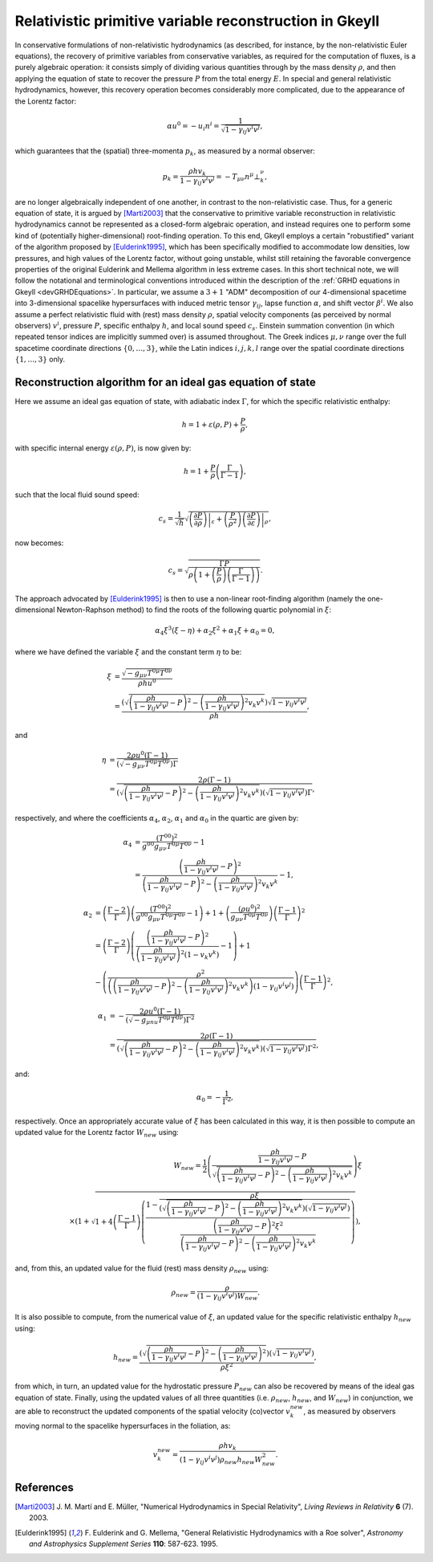 .. _devGRHDPrimitive:

Relativistic primitive variable reconstruction in Gkeyll
========================================================

In conservative formulations of non-relativistic hydrodynamics (as described, for
instance, by the non-relativistic Euler equations), the recovery of primitive variables
from conservative variables, as required for the computation of fluxes, is a purely
algebraic operation: it consists simply of dividing various quantities through by the
mass density :math:`\rho`, and then applying the equation of state to recover the
pressure :math:`P` from the total energy :math:`E`. In special and general relativistic
hydrodynamics, however, this recovery operation becomes considerably more complicated,
due to the appearance of the Lorentz factor:

.. math::
  \alpha u^0 = - u_i n^i = \frac{1}{\sqrt{1 - \gamma_{i j} v^i v^j}},

which guarantees that the (spatial) three-momenta :math:`p_k`, as measured by a normal
observer:

.. math::
  p_k = \frac{\rho h v_k}{1 - \gamma_{i j} v^i v^j} =
  - T_{\mu \nu} n^{\mu} \bot_{k}^{\nu},

are no longer algebraically independent of one another, in contrast to the
non-relativistic case. Thus, for a generic equation of state, it is argued by 
[Marti2003]_ that the conservative to primitive variable reconstruction in relativistic
hydrodynamics cannot be represented as a closed-form algebraic operation, and instead
requires one to perform some kind of (potentially higher-dimensional) root-finding
operation. To this end, Gkeyll employs a certain "robustified" variant of the algorithm
proposed by [Eulderink1995]_, which has been specifically modified to accommodate low
densities, low pressures, and high values of the Lorentz factor, without going unstable,
whilst still retaining the favorable convergence properties of the original Eulderink
and Mellema algorithm in less extreme cases. In this short technical note, we will
follow the notational and terminological conventions introduced within the description
of the :ref:`GRHD equations in Gkeyll <devGRHDEquations>`. In particular, we assume a
:math:`{3 + 1}` "ADM" decomposition of our 4-dimensional spacetime into 3-dimensional
spacelike hypersurfaces with induced metric tensor :math:`\gamma_{i j}`, lapse function
:math:`\alpha`, and shift vector :math:`\beta^i`. We also assume a perfect relativistic
fluid with (rest) mass density :math:`\rho`, spatial velocity components (as perceived
by normal observers) :math:`v^i`, pressure :math:`P`, specific enthalpy :math:`h`, and
local sound speed :math:`c_s`. Einstein summation convention (in which repeated tensor
indices are implicitly summed over) is assumed throughout. The Greek indices
:math:`\mu, \nu` range over the full spacetime coordinate directions
:math:`\left\lbrace 0, \dots, 3 \right\rbrace`, while the Latin indices
:math:`i, j, k, l` range over the spatial coordinate directions
:math:`\left\lbrace 1, \dots, 3 \right\rbrace` only.

Reconstruction algorithm for an ideal gas equation of state
-----------------------------------------------------------

Here we assume an ideal gas equation of state, with adiabatic index :math:`\Gamma`, for
which the specific relativistic enthalpy:

.. math::
  h = 1 + \varepsilon \left( \rho, P \right) + \frac{P}{\rho},

with specific internal energy :math:`\varepsilon \left( \rho, P \right)`, is now given
by:

.. math::
  h = 1 + \frac{P}{\rho} \left( \frac{\Gamma}{\Gamma - 1} \right),

such that the local fluid sound speed:

.. math::
  c_s = \frac{1}{\sqrt{h}} \sqrt{\left. \left( \frac{\partial P}{\partial \rho}
  \right) \right\vert_{\varepsilon} + \left( \frac{P}{\rho^2} \right) \left. \left(
  \frac{\partial P}{\partial \varepsilon} \right) \right\vert_{\rho}},

now becomes:

.. math::
  c_s = \sqrt{\frac{\Gamma P}{\rho \left( 1 + \left( \frac{P}{\rho} \right) \left(
  \frac{\Gamma}{\Gamma - 1} \right) \right)}}.

The approach advocated by [Eulderink1995]_ is then to use a non-linear root-finding
algorithm (namely the one-dimensional Newton-Raphson method) to find the roots of the
following quartic polynomial in :math:`\xi`:

.. math::
  \alpha_4 \xi^3 \left( \xi - \eta \right) + \alpha_2 \xi^2 + \alpha_1 \xi + \alpha_0
  = 0,

where we have defined the variable :math:`\xi` and the constant term :math:`\eta` to be:

.. math::
  \xi &= \frac{\sqrt{- g_{\mu \nu} T^{0 \mu} T^{0 \nu}}}{\rho h u^0}\\
  &= \frac{\left( \sqrt{\left( \frac{\rho h}{1 - \gamma_{i j} v^i v^j} - P \right)^2
  - \left( \frac{\rho h}{1 - \gamma_{i j} v^i v^j} \right)^2 v_k v^k} \right)
  \sqrt{1 - \gamma_{i j} v^i v^j}}{\rho h},

and

.. math::
  \eta &= \frac{2 \rho u^0 \left( \Gamma - 1 \right)}{\left( \sqrt{- g_{\mu \nu}
  T^{0 \mu} T^{0 \nu}} \right) \Gamma}\\
  &= \frac{2 \rho \left( \Gamma - 1 \right)}{\left( \sqrt{\left( \frac{\rho h}{1
  - \gamma_{i j} v^i v^j} - P \right)^2 - \left( \frac{\rho h}{1 - \gamma_{i j} v^i v^j}
  \right)^2 v_k v^k} \right) \left( \sqrt{1 - \gamma_{i j} v^i v^j} \right) \Gamma},

respectively, and where the coefficients :math:`\alpha_4`, :math:`\alpha_2`,
:math:`\alpha_1` and :math:`\alpha_0` in the quartic are given by:

.. math::
  \alpha_4 &= \frac{\left( T^{0 0} \right)^2}{g^{0 0} g_{\mu \nu} T^{0 \mu} T^{0 \nu}}
  - 1\\
  &= \frac{\left( \frac{\rho h}{1 - \gamma_{i j} v^i v^j} - P \right)^2}{\left(
  \frac{\rho h}{1 - \gamma_{i j} v^i v^j} - P \right)^2 - \left(
  \frac{\rho h}{1 - \gamma_{i j} v^i v^j} \right)^2 v_k v^k} - 1,

.. math::
  \alpha_2 &= \left( \frac{\Gamma - 2}{\Gamma} \right) \left( \frac{\left( T^{0 0}
  \right)^2}{g^{0 0} g_{\mu \nu} T^{0 \mu} T^{0 \nu}} - 1 \right) + 1 + \left(
  \frac{\left( \rho u^0 \right)^2}{g_{\mu \nu} T^{0 \mu} T^{0 \nu}} \right) \left(
  \frac{\Gamma - 1}{\Gamma} \right)^2\\
  &= \left( \frac{\Gamma - 2}{\Gamma} \right) \left( \frac{\left( \frac{\rho h}{1
  - \gamma_{i j} v^i v^j} - P \right)^2}{\left( \frac{\rho h}{1 - \gamma_{i j} v^i v^j}
  \right)^2 \left( 1 - v_k v^k \right)} - 1 \right) + 1\\
  &- \left( \frac{\rho^2}{\left( \left( \frac{\rho h}{1 - \gamma_{i j} v^i v^j} - P
  \right)^2 - \left( \frac{\rho h}{1 - \gamma_{i j} v^i v^j} \right)^2 v_k v^k \right)
  \left( 1 - \gamma_{i j} v^i v^j \right)} \right) \left( \frac{\Gamma - 1}{\Gamma}
  \right)^2,

.. math::
  \alpha_1 &= - \frac{2 \rho u^0 \left( \Gamma - 1 \right)}{\left( \sqrt{- g_{\mu nu}
  T^{0 \mu} T^{0 \nu}} \right) \Gamma^2}\\
  &= \frac{2 \rho \left( \Gamma - 1 \right)}{\left( \sqrt{\left( \frac{\rho h}{1
  - \gamma_{i j} v^i v^j} - P \right)^2 - \left( \frac{\rho h}{1 - \gamma_{i j} v^i v^j}
  \right)^2 v_k v^k} \right) \left( \sqrt{1 - \gamma_{i j} v^i v^j} \right) \Gamma^2},

and:

.. math::
  \alpha_0 = - \frac{1}{\Gamma^2},

respectively. Once an appropriately accurate value of :math:`\xi` has been calculated
in this way, it is then possible to compute an updated value for the Lorentz factor
:math:`W_{new}` using:

.. math::
  W_{new} = \frac{1}{2} \left( \frac{\frac{\rho h}{1 - \gamma_{i j} v^i v^j}
  - P}{\sqrt{\left( \frac{\rho h}{1 - \gamma_{i j} v^i v^j} - P \right)^2 -
  \left( \frac{\rho h}{1 - \gamma_{i j} v^i v^j} \right)^2 v_k v^k}} \right) \xi\\
  \times \left( 1 + \sqrt{1 + 4 \left( \frac{\Gamma - 1}{\Gamma} \right) \left(
  \frac{1 - \frac{\rho \xi}{\left( \sqrt{\left( \frac{\rho h}{1 - \gamma_{i j} v^i v^j}
  - P \right)^2 - \left( \frac{\rho h}{1 - \gamma_{i j} v^i v^j} \right)^2 v_k v^k}
  \right) \left( \sqrt{1 - \gamma_{i j} v^i v^j} \right)}}{\frac{\left(
  \frac{\rho h}{1 - \gamma_{i j} v^i v^j} - P \right)^2 \xi^2}{\left(
  \frac{\rho h}{1 - \gamma_{i j} v^i v^j} - P \right)^2 - \left( \frac{\rho h}{1
  - \gamma_{i j} v^i v^j} \right)^2 v_k v^k}}
  \right)} \right),

and, from this, an updated value for the fluid (rest) mass density :math:`\rho_{new}`
using:

.. math::
  \rho_{new} = \frac{\rho}{\left( 1 - \gamma_{i j} v^i v^j \right) W_{new}}.

It is also possible to compute, from the numerical value of :math:`\xi`, an updated
value for the specific relativistic enthalpy :math:`h_{new}` using:

.. math::
  h_{new} = \frac{\left( \sqrt{\left( \frac{\rho h}{1 - \gamma_{i j} v^i v^j}
  - P \right)^2 - \left( \frac{\rho h}{1 - \gamma_{i j} v^i v^j} \right)^2}
  \right) \left( \sqrt{1 - \gamma_{i j} v^i v^j} \right)}{\rho \xi^2},

from which, in turn, an updated value for the hydrostatic pressure :math:`P_{new}` can
also be recovered by means of the ideal gas equation of state. Finally, using the
updated values of all three quantities (i.e. :math:`\rho_{new}`, :math:`h_{new}`,
and :math:`W_{new}`) in conjunction, we are able to reconstruct the updated components of
the spatial velocity (co)vector :math:`v_{k}^{new}`, as measured by observers moving
normal to the spacelike hypersurfaces in the foliation, as:

.. math::
  v_{k}^{new} = \frac{\rho h v_k}{\left( 1 - \gamma_{i j} v^i v^j \right) \rho_{new}
  h_{new} W_{new}^{2}}.

References
----------

.. [Marti2003] J. M. Martí and E. Müller, "Numerical Hydrodynamics in Special
   Relativity", *Living Reviews in Relativity* **6** (7). 2003.

.. [Eulderink1995] F. Eulderink and G. Mellema, "General Relativistic Hydrodynamics
   with a Roe solver", *Astronomy and Astrophysics Supplement Series* **110**: 587-623.
   1995.